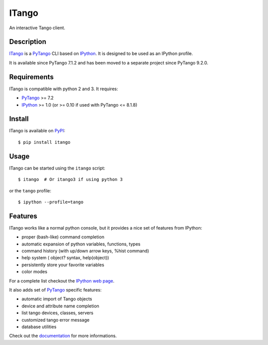 ITango
======

An interactive Tango client.


Description
-----------

ITango_ is a PyTango_ CLI based on IPython_.
It is designed to be used as an IPython profile.

It is available since PyTango 7.1.2 and has been moved to a separate
project since PyTango 9.2.0.


Requirements
------------

ITango is compatible with python 2 and 3. It requires:

-  PyTango_ >= 7.2
-  IPython_ >= 1.0 (or >= 0.10 if used with PyTango <= 8.1.8)


Install
-------

ITango is available on PyPI_::

    $ pip install itango


Usage
-----

ITango can be started using the ``itango`` script::

    $ itango  # Or itango3 if using python 3

or the ``tango`` profile::

    $ ipython --profile=tango


Features
--------

ITango works like a normal python console, but it provides a nice set of
features from IPython:

-  proper (bash-like) command completion
-  automatic expansion of python variables, functions, types
-  command history (with up/down arrow keys, %hist command)
-  help system ( object? syntax, help(object))
-  persistently store your favorite variables
-  color modes

For a complete list checkout the `IPython web page`_.

It also adds set of PyTango_ specific features:

-  automatic import of Tango objects
-  device and attribute name completion
-  list tango devices, classes, servers
-  customized tango error message
-  database utilities

Check out the documentation_ for more informations.

.. _IPython: http://ipython.org/
.. _ITango: http://pypi.python.org/pypi/itango/
.. _ITango 0.1.1: https://pypi.python.org/pypi/itango/0.1.1
.. _PyTango: https://github.com/tango-cs/PyTango
.. _documentation: http://pythonhosted.org/itango

.. _PyPI: ITango_
.. _IPython web page: IPython_
